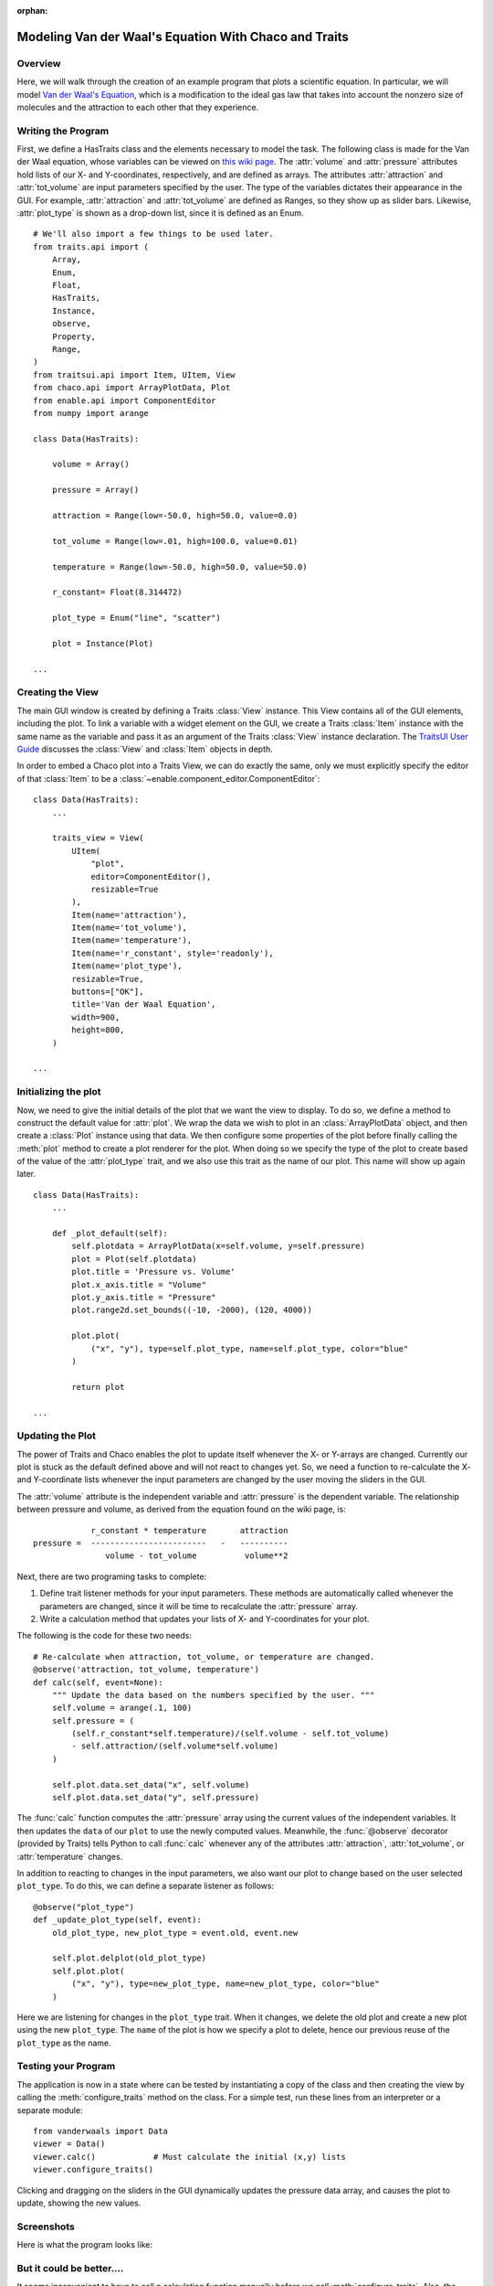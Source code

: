 :orphan:

.. _tutorial_van_der_waal:

######################################################
Modeling Van der Waal's Equation With Chaco and Traits
######################################################

Overview
========

Here, we will walk through the creation of an example program that plots a
scientific equation.  In particular, we will model `Van der Waal's Equation
<http://en.wikipedia.org/wiki/Van_der_Waals_equation>`_, which is a
modification to the ideal gas law that takes into account the nonzero size of
molecules and the attraction to each other that they experience.

Writing the Program
===================

First, we define a HasTraits class and the elements necessary to model the task.
The following class is made for the Van der Waal equation, whose
variables can be viewed on
`this wiki page <http://en.wikipedia.org/wiki/Van_der_Waals_equation>`_.  The
:attr:`volume` and :attr:`pressure` attributes hold lists of our X- and
Y-coordinates, respectively, and are defined as arrays. The attributes
:attr:`attraction` and :attr:`tot_volume` are input parameters specified by the
user.  The type of the variables dictates their appearance in the GUI.  For
example, :attr:`attraction` and :attr:`tot_volume` are defined as Ranges, so they
show up as slider bars.  Likewise, :attr:`plot_type` is shown as a drop-down
list, since it is defined as an Enum.

::

    # We'll also import a few things to be used later.
    from traits.api import (
        Array,
        Enum,
        Float,
        HasTraits,
        Instance,
        observe,
        Property,
        Range,   
    )
    from traitsui.api import Item, UItem, View
    from chaco.api import ArrayPlotData, Plot
    from enable.api import ComponentEditor
    from numpy import arange

    class Data(HasTraits):

        volume = Array()

        pressure = Array()

        attraction = Range(low=-50.0, high=50.0, value=0.0)

        tot_volume = Range(low=.01, high=100.0, value=0.01)

        temperature = Range(low=-50.0, high=50.0, value=50.0)

        r_constant= Float(8.314472)

        plot_type = Enum("line", "scatter")

        plot = Instance(Plot)

    ...

Creating the View
=================

The main GUI window is created by defining a Traits :class:`View` instance.
This View contains all of the GUI elements, including the plot. To
link a variable with a widget element on the GUI, we create a Traits
:class:`Item` instance with the same name as the variable and pass it as an
argument of the Traits :class:`View` instance declaration. The
`TraitsUI User Guide <https://docs.enthought.com/traitsui>`_
discusses the :class:`View` and :class:`Item` objects in depth. 

In order to embed a Chaco plot into a Traits View, we can do exactly the same,
only we must explicitly specify the editor of that :class:`Item` to be a
:class:`~enable.component_editor.ComponentEditor`::

    class Data(HasTraits):
        ...

        traits_view = View(
            UItem(
                "plot",
                editor=ComponentEditor(),
                resizable=True
            ),
            Item(name='attraction'),
            Item(name='tot_volume'),
            Item(name='temperature'),
            Item(name='r_constant', style='readonly'),
            Item(name='plot_type'),
            resizable=True,
            buttons=["OK"],
            title='Van der Waal Equation',
            width=900,
            height=800,
        )

    ...

Initializing the plot
=====================

Now, we need to give the initial details of the plot that we want the view to
display. To do so, we define a method to construct the default value for
:attr:`plot`. We wrap the data we wish to plot in an :class:`ArrayPlotData`
object, and then create a :class:`Plot` instance using that data. We then
configure some properties of the plot before finally calling the :meth:`plot`
method to create a plot renderer for the plot. When doing so we specify the
type of the plot to create based of the value of the :attr:`plot_type` trait,
and we also use this trait as the name of our plot.  This name will show up
again later.

::

    class Data(HasTraits):
        ...

        def _plot_default(self):
            self.plotdata = ArrayPlotData(x=self.volume, y=self.pressure)
            plot = Plot(self.plotdata)
            plot.title = 'Pressure vs. Volume'
            plot.x_axis.title = "Volume"
            plot.y_axis.title = "Pressure"
            plot.range2d.set_bounds((-10, -2000), (120, 4000))

            plot.plot(
                ("x", "y"), type=self.plot_type, name=self.plot_type, color="blue"
            )

            return plot

    ...

Updating the Plot
=================

The power of Traits and Chaco enables the plot to update itself
whenever the X- or Y-arrays are changed. Currently our plot is stuck as the
default defined above and will not react to changes yet. So, we need a function
to re-calculate the X- and Y-coordinate lists whenever the input
parameters are changed by the user moving the sliders in the GUI.

The :attr:`volume` attribute is the independent variable and :attr:`pressure` is
the dependent variable. The relationship between pressure and volume, as derived
from the equation found on the wiki page, is::

               r_constant * temperature       attraction
   pressure =  ------------------------   -   ----------
                  volume - tot_volume          volume**2


Next, there are two programing tasks to complete:

1. Define trait listener methods for your input parameters. These
   methods are automatically called whenever the parameters are
   changed, since it will be time to recalculate the :attr:`pressure` array.

2. Write a calculation method that updates your lists of X- and
   Y-coordinates for your plot.

The following is the code for these two needs::

    # Re-calculate when attraction, tot_volume, or temperature are changed.
    @observe('attraction, tot_volume, temperature')
    def calc(self, event=None):
        """ Update the data based on the numbers specified by the user. """
        self.volume = arange(.1, 100)
        self.pressure = (
            (self.r_constant*self.temperature)/(self.volume - self.tot_volume)
            - self.attraction/(self.volume*self.volume)
        )

        self.plot.data.set_data("x", self.volume)
        self.plot.data.set_data("y", self.pressure)

The :func:`calc` function computes the :attr:`pressure` array using the current
values of the independent variables. It then updates the ``data`` of our
``plot`` to use the newly computed values.  Meanwhile, the
:func:`@observe` decorator (provided by Traits) tells Python to call
:func:`calc` whenever any of the attributes :attr:`attraction`,
:attr:`tot_volume`, or :attr:`temperature` changes.

In addition to reacting to changes in the input parameters, we also want our
plot to change based on the user selected ``plot_type``.  To do this, we can
define a separate listener as follows::

    @observe("plot_type")
    def _update_plot_type(self, event):
        old_plot_type, new_plot_type = event.old, event.new

        self.plot.delplot(old_plot_type)
        self.plot.plot(
            ("x", "y"), type=new_plot_type, name=new_plot_type, color="blue"
        )

Here we are listening for changes in the ``plot_type`` trait.  When it changes,
we delete the old plot and create a new plot using the new ``plot_type``. The
``name`` of the plot is how we specify a plot to delete, hence our previous
reuse of the ``plot_type`` as the name.


Testing your Program
====================

The application is now in a state where can be tested by instantiating a copy
of the class and then creating the view by calling the
:meth:`configure_traits` method on the class.  For a simple test, run these
lines from an interpreter or a separate module::

    from vanderwaals import Data
    viewer = Data()
    viewer.calc()            # Must calculate the initial (x,y) lists
    viewer.configure_traits()

Clicking and dragging on the sliders in the GUI dynamically updates the pressure
data array, and causes the plot to update, showing the new values.

Screenshots
===========

Here is what the program looks like:

.. image:: images/vanderwaals.png


But it could be better....
==========================

It seems inconvenient to have to call a calculation function manually
before we call :meth:`configure_traits`.  Also, the pressure equation depends on
the values of other variables. It would be nice to make the
relationship between the dependant and independent variables clearer.
There is another way we could define our variables that is easier for
the user to understand, and provides better source documentation.

Since our X-values remain constant in this example, it is wasteful to
keep recreating the :attr:`volume` array.  The Y-array, :attr:`pressure`, is the
single array that needs to be updated when the independent variables
change. So, instead of defining :attr:`pressure` as an :class:`Array`, we define
it as a :class:`Property`. Property is a Traits type that allows you to define
a variable whose value is recalculated whenever it is requested. In
addition, when the *observe* argument of a Property constructor is
set to list of traits in your :class:`HasTraits` class, the property's trait
events fire whenever any of the dependent trait's change events
fire. This means that the :attr:`pressure` attribute fires a trait change
whenever our *observe* traits are changed. Meanwhile, we can set up the Chaco
plot to automatically listen to the :attr:`pressure` attribute, so the plot
display gets the new value of :attr:`pressure` whenever someone changes
the input parameters!

When the value of a Property trait is requested, the
:samp:`\_get_{trait_name}` method is called to calculate and return its
current value. So we define use the :meth:`_get_pressure` method as our new
calculation method. It is important to note that this implementation
does have a weakness. Since we are calculating new pressures each
time someone changes the value of the input variables, this could slow
down the program if the calculation is long.  When the user drags a
slider widget, each stopping point along the slider requests a
recompute.

For the new implementation, these are the necessary changes:

1. Define the Y-coordinate array variable as a Property instead of an
   Array.
2. Perform the calculations in the :samp:`\_get_{trait_name}` method for the
   Y-coordinate array variable, which is :meth:`_get_pressure` in this
   example.
3. Define the :samp:`\_{trait}_default` method to set the initial value of
   the X-coordinate array, so :meth:`\_get_pressure` does not have to keep
   recalculating it.
4. Set up a listener to update the plot whenever the ``pressure`` trait
   changes.
5. Remove the previous :func:`@observe` decorator and calculation
   method.

The new pieces of code to add to the Data class are::

    class Data(HasTraits):
        ...
        pressure = Property(
            Array, observe=['temperature', 'attraction', 'tot_volume']
        )
        ...

        def _volume_default(self):
            """ Default handler for volume Trait. """
            return arange(.1, 100)

        def _get_pressure(self):
            """Recalculate when a trait the property observes changes."""
            return (
                (self.r_constant*self.temperature)/(self.volume - self.tot_volume)
                -self.attraction/(self.volume*self.volume)
            )

        @observe("pressure")
        def _update_plot(self, event):
            self.plotdata.set_data("y", self.pressure)

You now no longer have to call an inconvenient calculation function
before the first call to :meth:`configure_traits`!


Source Code
===========

The final version on the program, `vanderwaals.py` ::

    from traits.api import (
        Array,
        Enum,
        Float,
        HasTraits,
        Instance,
        observe,
        Property,
        Range,   
    )
    from traitsui.api import Item, UItem, View
    from chaco.api import ArrayPlotData, Plot
    from enable.api import ComponentEditor
    from numpy import arange

    class Data(HasTraits):

        volume = Array()

        pressure = Property(
            Array, observe=['temperature', 'attraction', 'tot_volume']
        )

        attraction = Range(low=-50.0,high=50.0,value=0.0)

        tot_volume = Range(low=.01,high=100.0,value=0.01)

        temperature = Range(low=-50.0,high=50.0,value=50.0)

        r_constant= Float(8.314472)

        plot_type = Enum("line", "scatter")

        plot = Instance(Plot)

        def _plot_default(self):

            self.plotdata = ArrayPlotData(x=self.volume, y=self.pressure)
            plot = Plot(self.plotdata)
            plot.title = 'Pressure vs. Volume'
            plot.x_axis.title = "Volume"
            plot.y_axis.title = "Pressure"
            plot.range2d.set_bounds((-10, -2000), (120, 4000))

            plot.plot(
                ("x", "y"), type=self.plot_type, name=self.plot_type, color="blue"
            )

            return plot


        @observe("pressure")
        def _update_plot(self, event):
            self.plotdata.set_data("y", self.pressure)

        @observe("plot_type")
        def _update_plot_type(self, event):
            old_plot_type, new_plot_type = event.old, event.new

            self.plot.delplot(old_plot_type)
            self.plot.plot(
                ("x", "y"), type=new_plot_type, name=new_plot_type, color="blue"
            )


        traits_view = View(
            UItem(
                "plot",
                editor=ComponentEditor(),
                resizable=True
            ),
            Item(name='attraction'),
            Item(name='tot_volume'),
            Item(name='temperature'),
            Item(name='r_constant', style='readonly'),
            Item(name='plot_type'),
            resizable=True,
            buttons=["OK"],
            title='Van der Waal Equation',
            width=900,
            height=800,
        )

        def _volume_default(self):
            """ Default handler for volume Trait Array. """
            return arange(.1, 100)

        def _get_pressure(self):
            """Recalculate when one a trait the property depends on changes."""
            return (
                (self.r_constant*self.temperature)/(self.volume - self.tot_volume)
                -self.attraction/(self.volume*self.volume)
            )


    if __name__ == '__main__':
        viewer = Data()
        viewer.configure_traits()
